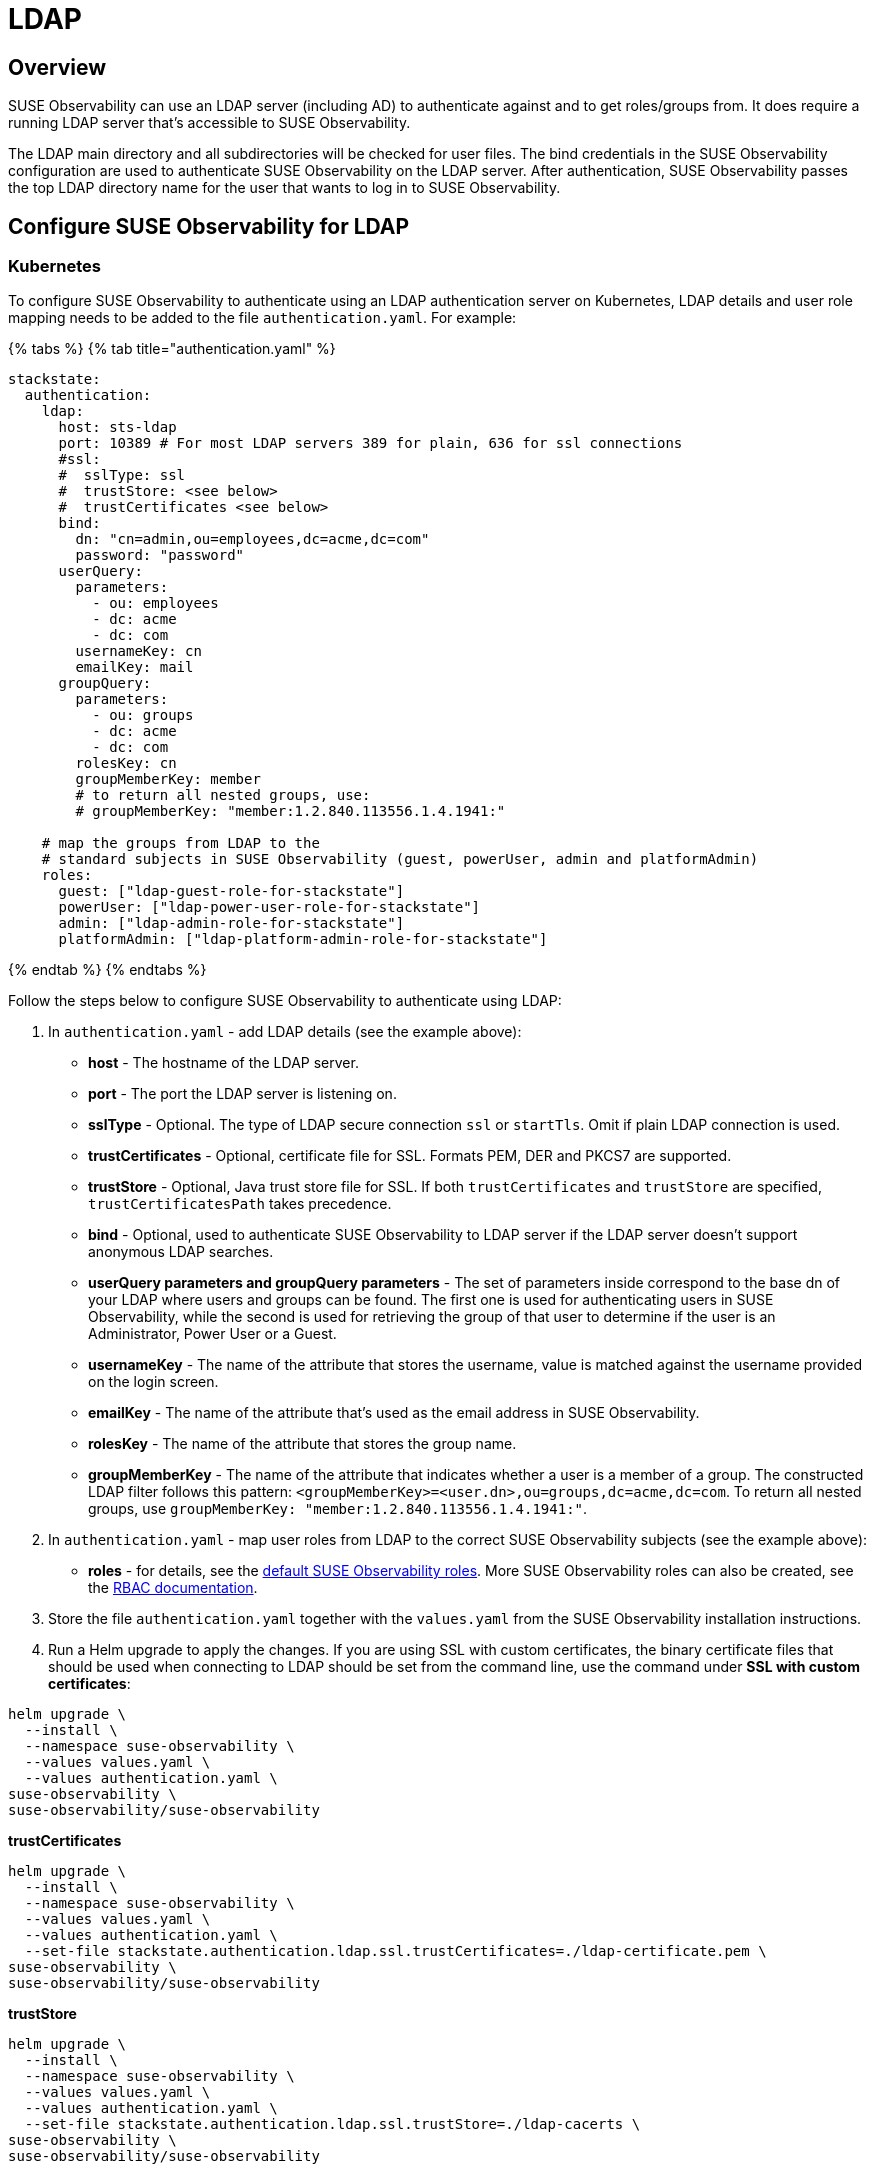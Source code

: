 = LDAP
:description: SUSE Observability Self-hosted

== Overview

SUSE Observability can use an LDAP server (including AD) to authenticate against and to get roles/groups from. It does require a running LDAP server that's accessible to SUSE Observability.

The LDAP main directory and all subdirectories will be checked for user files. The bind credentials in the SUSE Observability configuration are used to authenticate SUSE Observability on the LDAP server. After authentication, SUSE Observability passes the top LDAP directory name for the user that wants to log in to SUSE Observability.

== Configure SUSE Observability for LDAP

=== Kubernetes

To configure SUSE Observability to authenticate using an LDAP authentication server on Kubernetes, LDAP details and user role mapping needs to be added to the file `authentication.yaml`. For example:

{% tabs %}
{% tab title="authentication.yaml" %}

[,yaml]
----
stackstate:
  authentication:
    ldap:
      host: sts-ldap
      port: 10389 # For most LDAP servers 389 for plain, 636 for ssl connections
      #ssl:
      #  sslType: ssl
      #  trustStore: <see below>
      #  trustCertificates <see below>
      bind:
        dn: "cn=admin,ou=employees,dc=acme,dc=com"
        password: "password"
      userQuery:
        parameters:
          - ou: employees
          - dc: acme
          - dc: com
        usernameKey: cn
        emailKey: mail
      groupQuery:
        parameters:
          - ou: groups
          - dc: acme
          - dc: com
        rolesKey: cn
        groupMemberKey: member
        # to return all nested groups, use:
        # groupMemberKey: "member:1.2.840.113556.1.4.1941:"

    # map the groups from LDAP to the
    # standard subjects in SUSE Observability (guest, powerUser, admin and platformAdmin)
    roles:
      guest: ["ldap-guest-role-for-stackstate"]
      powerUser: ["ldap-power-user-role-for-stackstate"]
      admin: ["ldap-admin-role-for-stackstate"]
      platformAdmin: ["ldap-platform-admin-role-for-stackstate"]
----

{% endtab %}
{% endtabs %}

Follow the steps below to configure SUSE Observability to authenticate using LDAP:

. In `authentication.yaml` - add LDAP details (see the example above):
 ** *host* - The hostname of the LDAP server.
 ** *port* - The port the LDAP server is listening on.
 ** *sslType* - Optional. The type of LDAP secure connection `ssl` or `startTls`. Omit if plain LDAP connection is used.
 ** *trustCertificates* - Optional, certificate file for SSL. Formats PEM, DER and PKCS7 are supported.
 ** *trustStore* - Optional, Java trust store file for SSL. If both `trustCertificates` and `trustStore` are specified, `trustCertificatesPath` takes precedence.
 ** *bind* - Optional, used to authenticate SUSE Observability to LDAP server if the LDAP server doesn't support anonymous LDAP searches.
 ** *userQuery parameters and groupQuery parameters* - The set of parameters inside correspond to the base dn of your LDAP where users and groups can be found. The first one is used for authenticating users in SUSE Observability, while the second is used for retrieving the group of that user to determine if the user is an Administrator, Power User or a Guest.
 ** *usernameKey* - The name of the attribute that stores the username, value is matched against the username provided on the login screen.
 ** *emailKey* - The name of the attribute that's used as the email address in SUSE Observability.
 ** *rolesKey* - The name of the attribute that stores the group name.
 ** *groupMemberKey* - The name of the attribute that indicates whether a user is a member of a group. The constructed LDAP filter follows this pattern: `<groupMemberKey>=<user.dn>,ou=groups,dc=acme,dc=com`. To return all nested groups, use `groupMemberKey: "member:1.2.840.113556.1.4.1941:"`.
. In `authentication.yaml` - map user roles from LDAP to the correct SUSE Observability subjects (see the example above):
 ** *roles* - for details, see the link:../rbac/rbac_permissions.adoc#predefined-roles[default SUSE Observability roles]. More SUSE Observability roles can also be created, see the link:../rbac/[RBAC documentation].
. Store the file `authentication.yaml` together with the `values.yaml` from the SUSE Observability installation instructions.
. Run a Helm upgrade to apply the changes. If you are using SSL with custom certificates, the binary certificate files that should be used when connecting to LDAP should be set from the command line, use the command under *SSL with custom certificates*:

[,text]
----
helm upgrade \
  --install \
  --namespace suse-observability \
  --values values.yaml \
  --values authentication.yaml \
suse-observability \
suse-observability/suse-observability
----

*trustCertificates*

[,bash]
----
helm upgrade \
  --install \
  --namespace suse-observability \
  --values values.yaml \
  --values authentication.yaml \
  --set-file stackstate.authentication.ldap.ssl.trustCertificates=./ldap-certificate.pem \
suse-observability \
suse-observability/suse-observability
----

*trustStore*

[,bash]
----
helm upgrade \
  --install \
  --namespace suse-observability \
  --values values.yaml \
  --values authentication.yaml \
  --set-file stackstate.authentication.ldap.ssl.trustStore=./ldap-cacerts \
suse-observability \
suse-observability/suse-observability
----

[NOTE]
====
*Note:*

* The first run of the helm upgrade command will result in pods restarting, which may cause a short interruption of availability.
* Include `authentication.yaml` on every `helm upgrade` run.
* The authentication configuration is stored as a Kubernetes secret.
====


== See also

* xref:authentication_options.adoc[Authentication options]
* link:../rbac/rbac_permissions.adoc#predefined-roles[Permissions for predefined SUSE Observability roles]
* xref:../rbac/rbac_roles.adoc[Create RBAC roles]
